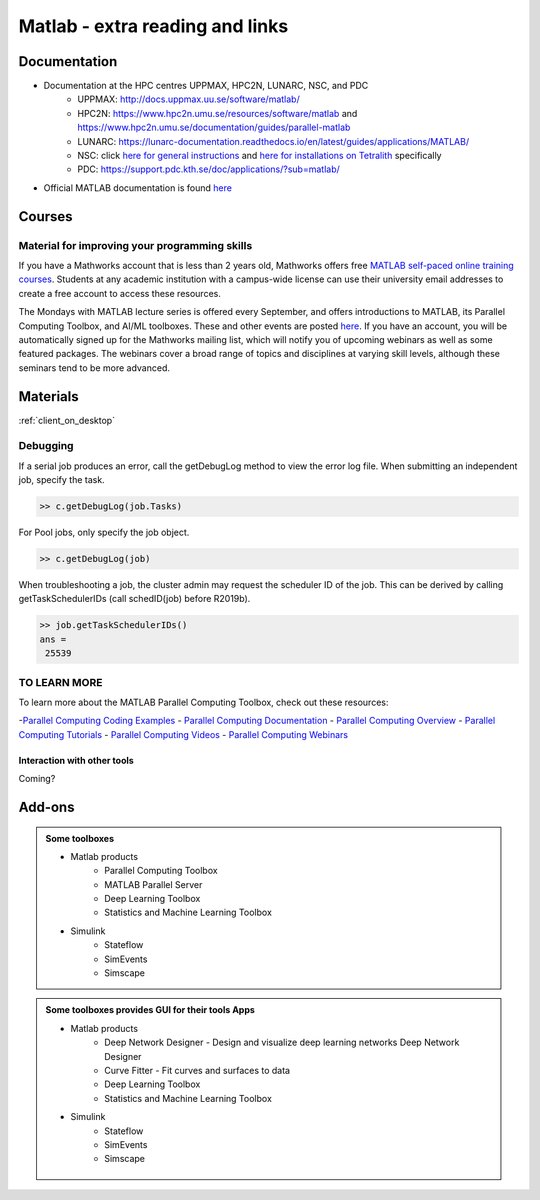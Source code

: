 Matlab - extra reading and links
################################

Documentation
=============

- Documentation at the HPC centres UPPMAX, HPC2N, LUNARC, NSC, and PDC
   - UPPMAX: http://docs.uppmax.uu.se/software/matlab/
   - HPC2N: https://www.hpc2n.umu.se/resources/software/matlab and https://www.hpc2n.umu.se/documentation/guides/parallel-matlab
   - LUNARC: https://lunarc-documentation.readthedocs.io/en/latest/guides/applications/MATLAB/
   - NSC: click `here for general instructions <https://www.nsc.liu.se/software/docs/matlab/>`_ and `here for installations on Tetralith <https://www.nsc.liu.se/software/catalogue/tetralith/modules/matlab.html>`_ specifically
   - PDC: https://support.pdc.kth.se/doc/applications/?sub=matlab/
- Official MATLAB documentation is found `here <https://se.mathworks.com/help/matlab/index.html?s_tid=hc_panel>`_

Courses
=======

Material for improving your programming skills
::::::::::::::::::::::::::::::::::::::::::::::

If you have a Mathworks account that is less than 2 years old, Mathworks offers free `MATLAB self-paced online training courses <https://matlabacademy.mathworks.com/?page=1&fq=all-matlab&sort=featured&s_tid=ln_acad_learn_oc>`_. Students at any academic institution with a campus-wide license can use their university email addresses to create a free account to access these resources.

The Mondays with MATLAB lecture series is offered every September, and offers introductions to MATLAB, its Parallel Computing Toolbox, and AI/ML toolboxes. These and other events are posted `here <https://se.mathworks.com/company/events.html>`_. If you have an account, you will be automatically signed up for the Mathworks mailing list, which will notify you of upcoming webinars as well as some featured packages. The webinars cover a broad range of topics and disciplines at varying skill levels, although these seminars tend to be more advanced.

Materials
=========

:ref:`client_on_desktop`

	
Debugging
:::::::::

If a serial job produces an error, call the getDebugLog method to view the error log file.  When submitting an independent job, specify the task.

.. code-block:: 

   >> c.getDebugLog(job.Tasks)

For Pool jobs, only specify the job object.

.. code-block:: 

   >> c.getDebugLog(job)

When troubleshooting a job, the cluster admin may request the scheduler ID of the job.  This can be derived by calling getTaskSchedulerIDs (call schedID(job) before R2019b).

.. code-block:: 

   >> job.getTaskSchedulerIDs()
   ans = 
    25539

TO LEARN MORE
:::::::::::::

To learn more about the MATLAB Parallel Computing Toolbox, check out these resources:

-`Parallel Computing Coding Examples <https://www.mathworks.com/help/parallel-computing/examples.html>`_
- `Parallel Computing Documentation <http://www.mathworks.com/help/distcomp/index.html>`_
- `Parallel Computing Overview <http://www.mathworks.com/products/parallel-computing/index.html>`_
- `Parallel Computing Tutorials <http://www.mathworks.com/products/parallel-computing/tutorials.html>`_
- `Parallel Computing Videos <http://www.mathworks.com/products/parallel-computing/videos.html>`_
- `Parallel Computing Webinars <http://www.mathworks.com/products/parallel-computing/webinars.html>`_


Interaction with other tools
----------------------------

Coming?

.. _matlab-extra-addons:

Add-ons
=======

.. admonition:: Some toolboxes

   - Matlab products
      - Parallel Computing Toolbox
      - MATLAB Parallel Server
      - Deep Learning Toolbox
      - Statistics and Machine Learning Toolbox
   - Simulink
      - Stateflow
      - SimEvents
      - Simscape

.. admonition:: Some toolboxes provides **GUI** for their tools Apps

   - Matlab products
      - Deep Network Designer - Design and visualize deep learning networks Deep Network Designer
      - Curve Fitter - Fit curves and surfaces to data
      - Deep Learning Toolbox
      - Statistics and Machine Learning Toolbox
   - Simulink
      - Stateflow
      - SimEvents
      - Simscape

    .. figure:: ./img/apps.PNG
